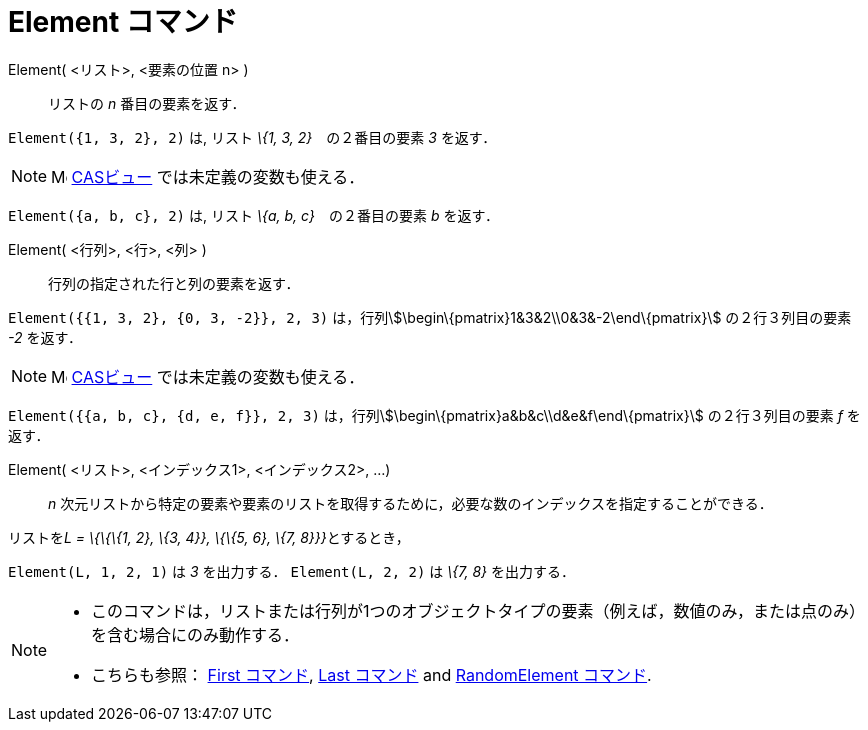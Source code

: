 = Element コマンド
ifdef::env-github[:imagesdir: /ja/modules/ROOT/assets/images]

Element( <リスト>, <要素の位置 n> )::
  リストの _n_ 番目の要素を返す．

[EXAMPLE]
====

`++Element({1, 3, 2}, 2)++` は, リスト _\{1, 3, 2}_　の２番目の要素 _3_ を返す．

====

[NOTE]
====

image:16px-Menu_view_cas.svg.png[Menu view cas.svg,width=16,height=16] xref:/CASビュー.adoc[CASビュー]
では未定義の変数も使える．

[EXAMPLE]
====

`++Element({a, b, c}, 2)++` は, リスト _\{a, b, c}_　の２番目の要素 _b_ を返す．

====

====

Element( <行列>, <行>, <列> )::
  行列の指定された行と列の要素を返す．

[EXAMPLE]
====

`++Element({{1, 3, 2}, {0, 3, -2}}, 2, 3)++` は，行列stem:[\begin\{pmatrix}1&3&2\\0&3&-2\end\{pmatrix}]
の２行３列目の要素 _-2_ を返す．

====

[NOTE]
====

image:16px-Menu_view_cas.svg.png[Menu view cas.svg,width=16,height=16] xref:/CASビュー.adoc[CASビュー]
では未定義の変数も使える．

[EXAMPLE]
====

`++Element({{a, b, c}, {d, e, f}}, 2, 3)++` は，行列stem:[\begin\{pmatrix}a&b&c\\d&e&f\end\{pmatrix}] の２行３列目の要素
_f_ を返す．

====

====

Element( <リスト>, <インデックス1>, <インデックス2>, ...)::
  _n_ 次元リストから特定の要素や要素のリストを取得するために，必要な数のインデックスを指定することができる．

[EXAMPLE]
====

リストを__L = \{\{\{1, 2}, \{3, 4}}, \{\{5, 6}, \{7, 8}}}__とするとき，

`++Element(L, 1, 2, 1)++` は _3_ を出力する． `++Element(L, 2, 2)++` は _\{7, 8}_ を出力する．

====

[NOTE]
====

* このコマンドは，リストまたは行列が1つのオブジェクトタイプの要素（例えば，数値のみ，または点のみ）を含む場合にのみ動作する．
* {blank}
+
こちらも参照： xref:/commands/First.adoc[First コマンド], xref:/commands/Last.adoc[Last コマンド] and
xref:/commands/RandomElement.adoc[RandomElement コマンド].

====
